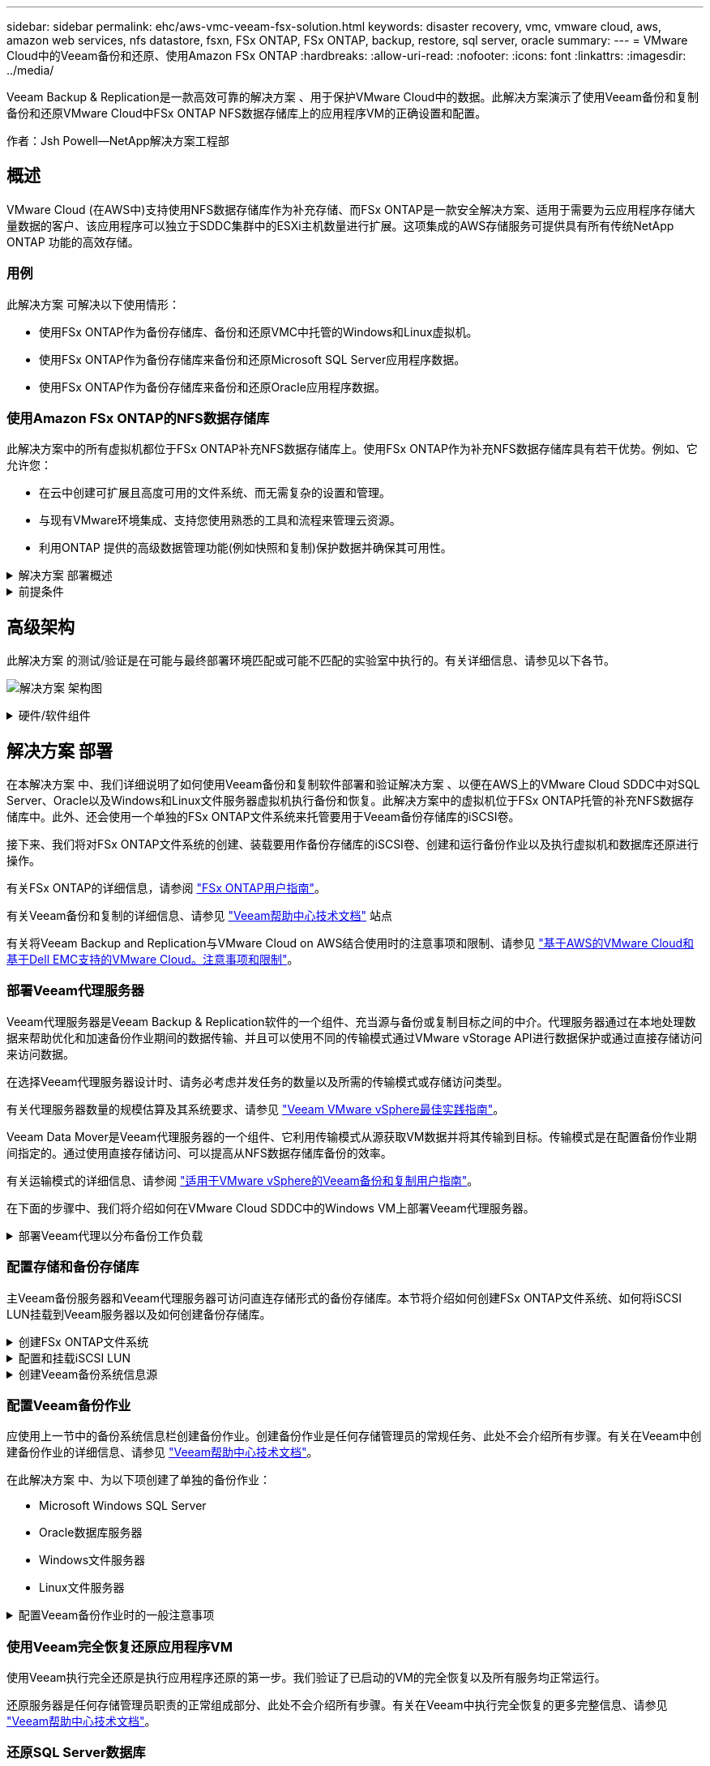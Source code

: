 ---
sidebar: sidebar 
permalink: ehc/aws-vmc-veeam-fsx-solution.html 
keywords: disaster recovery, vmc, vmware cloud, aws, amazon web services, nfs datastore, fsxn, FSx ONTAP, FSx ONTAP, backup, restore, sql server, oracle 
summary:  
---
= VMware Cloud中的Veeam备份和还原、使用Amazon FSx ONTAP
:hardbreaks:
:allow-uri-read: 
:nofooter: 
:icons: font
:linkattrs: 
:imagesdir: ../media/


[role="lead"]
Veeam Backup & Replication是一款高效可靠的解决方案 、用于保护VMware Cloud中的数据。此解决方案演示了使用Veeam备份和复制备份和还原VMware Cloud中FSx ONTAP NFS数据存储库上的应用程序VM的正确设置和配置。

作者：Jsh Powell—NetApp解决方案工程部



== 概述

VMware Cloud (在AWS中)支持使用NFS数据存储库作为补充存储、而FSx ONTAP是一款安全解决方案、适用于需要为云应用程序存储大量数据的客户、该应用程序可以独立于SDDC集群中的ESXi主机数量进行扩展。这项集成的AWS存储服务可提供具有所有传统NetApp ONTAP 功能的高效存储。



=== 用例

此解决方案 可解决以下使用情形：

* 使用FSx ONTAP作为备份存储库、备份和还原VMC中托管的Windows和Linux虚拟机。
* 使用FSx ONTAP作为备份存储库来备份和还原Microsoft SQL Server应用程序数据。
* 使用FSx ONTAP作为备份存储库来备份和还原Oracle应用程序数据。




=== 使用Amazon FSx ONTAP的NFS数据存储库

此解决方案中的所有虚拟机都位于FSx ONTAP补充NFS数据存储库上。使用FSx ONTAP作为补充NFS数据存储库具有若干优势。例如、它允许您：

* 在云中创建可扩展且高度可用的文件系统、而无需复杂的设置和管理。
* 与现有VMware环境集成、支持您使用熟悉的工具和流程来管理云资源。
* 利用ONTAP 提供的高级数据管理功能(例如快照和复制)保护数据并确保其可用性。


.解决方案 部署概述
[%collapsible]
====
此列表简要介绍了配置Veeam备份和复制、使用FSx ONTAP作为备份存储库执行备份和还原作业以及还原SQL Server和Oracle VM和数据库所需的步骤：

. 创建FSx ONTAP文件系统、用作Veeam Backup & Replication的iSCSI备份存储库。
. 部署Veeam代理以分布备份工作负载并挂载FSx ONTAP上托管的iSCSI备份存储库。
. 配置Veeam备份作业以备份SQL Server、Oracle、Linux和Windows虚拟机。
. 还原SQL Server虚拟机和各个数据库。
. 还原Oracle虚拟机和各个数据库。


====
.前提条件
[%collapsible]
====
此解决方案的目的是、演示对在VMware Cloud中运行且位于FSx ONTAP托管的NFS数据存储库中的虚拟机的数据保护。此解决方案 假定已配置以下组件并可供使用：

. 一个或多个NFS数据存储库连接到VMware Cloud的FSx ONTAP文件系统。
. 安装了Veeam Backup & Replication软件的Microsoft Windows Server VM。
+
** Veeam Backup & Replication服务器已使用其IP地址或完全限定域名发现vCenter Server。


. 在解决方案 部署期间、要与Veeam备份代理组件一起安装的Microsoft Windows Server VM。
. VMDK和应用程序数据驻留在FSx ONTAP NFS数据存储库中的Microsoft SQL Server VM。对于此解决方案 、我们在两个单独的VMDK上有两个SQL数据库。
+
** 注意：作为最佳实践、数据库和事务日志文件应放置在单独的驱动器上、因为这样可以提高性能和可靠性。这部分是由于事务日志是按顺序写入的、而数据库文件是随机写入的。


. VMDK和应用程序数据驻留在FSx ONTAP NFS数据存储库中的Oracle数据库VM。
. VMDK驻留在FSx ONTAP NFS数据存储库上的Linux和Windows文件服务器VM。
. Veeam需要使用特定的TCP端口在备份环境中的服务器和组件之间进行通信。在Veeam备份基础架构组件上、系统会自动创建所需的防火墙规则。有关网络端口要求的完整列表、请参阅的端口部分 https://helpcenter.veeam.com/docs/backup/vsphere/used_ports.html?zoom_highlight=network+ports&ver=120["适用于VMware vSphere的Veeam备份和复制用户指南"]。


====


== 高级架构

此解决方案 的测试/验证是在可能与最终部署环境匹配或可能不匹配的实验室中执行的。有关详细信息、请参见以下各节。

image:aws-vmc-veeam-00.png["解决方案 架构图"]

.硬件/软件组件
[%collapsible]
====
此解决方案的目的是、演示对在VMware Cloud中运行且位于FSx ONTAP托管的NFS数据存储库中的虚拟机的数据保护。此解决方案 假定已配置以下组件并可供使用：

* Microsoft Windows VM位于FSx ONTAP NFS数据存储库上
* Linux (CentOS) VM位于FSx ONTAP NFS数据存储库上
* Microsoft SQL Server VM位于FSx ONTAP NFS数据存储库上
+
** 两个数据库托管在不同的VMDK上


* Oracle VM位于FSx ONTAP NFS数据存储库上


====


== 解决方案 部署

在本解决方案 中、我们详细说明了如何使用Veeam备份和复制软件部署和验证解决方案 、以便在AWS上的VMware Cloud SDDC中对SQL Server、Oracle以及Windows和Linux文件服务器虚拟机执行备份和恢复。此解决方案中的虚拟机位于FSx ONTAP托管的补充NFS数据存储库中。此外、还会使用一个单独的FSx ONTAP文件系统来托管要用于Veeam备份存储库的iSCSI卷。

接下来、我们将对FSx ONTAP文件系统的创建、装载要用作备份存储库的iSCSI卷、创建和运行备份作业以及执行虚拟机和数据库还原进行操作。

有关FSx ONTAP的详细信息，请参阅 https://docs.aws.amazon.com/fsx/latest/ONTAPGuide/what-is-fsx-ontap.html["FSx ONTAP用户指南"^]。

有关Veeam备份和复制的详细信息、请参见 https://www.veeam.com/documentation-guides-datasheets.html?productId=8&version=product%3A8%2F221["Veeam帮助中心技术文档"^] 站点

有关将Veeam Backup and Replication与VMware Cloud on AWS结合使用时的注意事项和限制、请参见 https://www.veeam.com/kb2414["基于AWS的VMware Cloud和基于Dell EMC支持的VMware Cloud。注意事项和限制"]。



=== 部署Veeam代理服务器

Veeam代理服务器是Veeam Backup & Replication软件的一个组件、充当源与备份或复制目标之间的中介。代理服务器通过在本地处理数据来帮助优化和加速备份作业期间的数据传输、并且可以使用不同的传输模式通过VMware vStorage API进行数据保护或通过直接存储访问来访问数据。

在选择Veeam代理服务器设计时、请务必考虑并发任务的数量以及所需的传输模式或存储访问类型。

有关代理服务器数量的规模估算及其系统要求、请参见 https://bp.veeam.com/vbr/2_Design_Structures/D_Veeam_Components/D_backup_proxies/vmware_proxies.html["Veeam VMware vSphere最佳实践指南"]。

Veeam Data Mover是Veeam代理服务器的一个组件、它利用传输模式从源获取VM数据并将其传输到目标。传输模式是在配置备份作业期间指定的。通过使用直接存储访问、可以提高从NFS数据存储库备份的效率。

有关运输模式的详细信息、请参阅 https://helpcenter.veeam.com/docs/backup/vsphere/transport_modes.html?ver=120["适用于VMware vSphere的Veeam备份和复制用户指南"]。

在下面的步骤中、我们将介绍如何在VMware Cloud SDDC中的Windows VM上部署Veeam代理服务器。

.部署Veeam代理以分布备份工作负载
[%collapsible]
====
在此步骤中、Veeam代理将部署到现有Windows VM。这样便可在主Veeam备份服务器和Veeam代理之间分布备份作业。

. 在Veeam Backup and Replication服务器上、打开管理控制台并选择左下方菜单中的*备份基础架构*。
. 右键单击*备份代理*，然后单击*添加VMware备份代理...*以打开向导。
+
image:aws-vmc-veeam-04.png["打开添加Veeam备份代理向导"]

. 在*Add VMware Proxy*向导中，单击*Add New...*按钮以添加新的代理服务器。
+
image:aws-vmc-veeam-05.png["选择以添加新服务器"]

. 选择以添加Microsoft Windows、然后按照提示添加服务器：
+
** 填写DNS名称或IP地址
** 选择要用于新系统上的凭据的帐户或添加新凭据
** 查看要安装的组件，然后单击*Apply*开始部署
+
image:aws-vmc-veeam-06.png["填写添加新服务器的提示"]



. 返回“*新建VMware代理*”向导，选择传输模式。在本例中，我们选择了*自动选择*。
+
image:aws-vmc-veeam-07.png["选择传输模式"]

. 选择希望VMware代理直接访问的已连接数据存储库。
+
image:aws-vmc-veeam-08.png["为VMware代理选择一个服务器"]

+
image:aws-vmc-veeam-09.png["选择要访问的数据存储库"]

. 根据需要配置和应用任何特定网络流量规则、例如加密或限制。完成后，单击*Apply*按钮完成部署。
+
image:aws-vmc-veeam-10.png["配置网络流量规则"]



====


=== 配置存储和备份存储库

主Veeam备份服务器和Veeam代理服务器可访问直连存储形式的备份存储库。本节将介绍如何创建FSx ONTAP文件系统、如何将iSCSI LUN挂载到Veeam服务器以及如何创建备份存储库。

.创建FSx ONTAP文件系统
[%collapsible]
====
创建一个FSx ONTAP文件系统、用于托管Veeam备份存储库的iSCSI卷。

. 在AWS控制台中，转到FSx，然后选择*Create file system*
+
image:aws-vmc-veeam-01.png["创建FSx ONTAP文件系统"]

. 选择*Amazon FSx ONTAP *，然后选择*Next*继续。
+
image:aws-vmc-veeam-02.png["选择Amazon FSx ONTAP"]

. 填写文件系统名称、部署类型、SSD存储容量以及FSx ONTAP集群将驻留的VPC。此VPC必须配置为与VMware Cloud中的虚拟机网络进行通信。单击“*下一步*”。
+
image:aws-vmc-veeam-03.png["填写文件系统信息"]

. 查看部署步骤，然后单击*Create File System*开始文件系统创建过程。


====
.配置和挂载iSCSI LUN
[%collapsible]
====
在FSx ONTAP上创建和配置iSCSI LUN、然后挂载到Veeam备份和代理服务器。这些LUN稍后将用于创建Veeam备份存储库。


NOTE: 在FSx ONTAP上创建iSCSI LUN是一个多步骤过程。创建卷的第一步可以在Amazon FSx控制台中完成、也可以使用NetApp ONTAP 命令行界面完成。


NOTE: 有关使用FSx ONTAP的详细信息，请参见 https://docs.aws.amazon.com/fsx/latest/ONTAPGuide/what-is-fsx-ontap.html["FSx ONTAP用户指南"^]。

. 在NetApp ONTAP 命令行界面中、使用以下命令创建初始卷：
+
....
FSx-Backup::> volume create -vserver svm_name -volume vol_name -aggregate aggregate_name -size vol_size -type RW
....
. 使用上一步中创建的卷创建LUN：
+
....
FSx-Backup::> lun create -vserver svm_name -path /vol/vol_name/lun_name -size size -ostype windows -space-allocation enabled
....
. 通过创建包含Veeam备份和代理服务器的iSCSI IQN的启动程序组来授予对LUN的访问权限：
+
....
FSx-Backup::> igroup create -vserver svm_name -igroup igroup_name -protocol iSCSI -ostype windows -initiator IQN
....
+

NOTE: 要完成上述步骤、您需要先从Windows服务器上的iSCSI启动程序属性检索IQN。

. 最后、将LUN映射到刚刚创建的启动程序组：
+
....
FSx-Backup::> lun mapping create -vserver svm_name -path /vol/vol_name/lun_name igroup igroup_name
....
. 要挂载iSCSI LUN、请登录到Veeam Backup & Replication Server并打开iSCSI启动程序属性。进入*Discover (*发现)*选项卡并输入iSCSI目标IP地址。
+
image:aws-vmc-veeam-11.png["iSCSI启动程序发现"]

. 在*目标*选项卡上，突出显示非活动LUN并单击*Connect*。选中*启用多路径*框，然后单击*确定*以连接到LUN。
+
image:aws-vmc-veeam-12.png["将iSCSI启动程序连接到LUN"]

. 在磁盘管理实用程序中、初始化新的LUN并使用所需的名称和驱动器盘符创建卷。选中*启用多路径*框，然后单击*确定*以连接到LUN。
+
image:aws-vmc-veeam-13.png["Windows磁盘管理"]

. 重复上述步骤、将iSCSI卷挂载到Veeam代理服务器上。


====
.创建Veeam备份系统信息源
[%collapsible]
====
在Veeam Backup and Replication控制台中、为Veeam Backup和Veeam Proxy服务器创建备份存储库。这些存储库将用作虚拟机备份的备份目标。

. 在Veeam Backup and Replication控制台中、单击左下方的*备份基础架构*、然后选择*添加存储库*
+
image:aws-vmc-veeam-14.png["创建新的备份存储库"]

. 在"New Backup Repository (新建备份存储库)"向导中、输入存储库的名称、然后从下拉列表中选择服务器、并单击*填充*按钮以选择要使用的NTFS卷。
+
image:aws-vmc-veeam-15.png["选择备份存储库服务器"]

. 在下一页上、选择执行高级还原时用于挂载备份的挂载服务器。默认情况下、此服务器与存储库存储连接在一起。
. 查看您的选择，然后单击*Apply*开始创建备份存储库。
+
image:aws-vmc-veeam-16.png["选择挂载服务器"]

. 对任何其他代理服务器重复上述步骤。


====


=== 配置Veeam备份作业

应使用上一节中的备份系统信息栏创建备份作业。创建备份作业是任何存储管理员的常规任务、此处不会介绍所有步骤。有关在Veeam中创建备份作业的详细信息、请参见 https://www.veeam.com/documentation-guides-datasheets.html?productId=8&version=product%3A8%2F221["Veeam帮助中心技术文档"^]。

在此解决方案 中、为以下项创建了单独的备份作业：

* Microsoft Windows SQL Server
* Oracle数据库服务器
* Windows文件服务器
* Linux文件服务器


.配置Veeam备份作业时的一般注意事项
[%collapsible]
====
. 启用应用程序感知型处理、以创建一致的备份并执行事务日志处理。
. 启用应用程序感知型处理后、请向应用程序添加具有管理员权限的正确凭据、因为此凭据可能与子操作系统凭据不同。
+
image:aws-vmc-veeam-17.png["应用程序处理设置"]

. 要管理备份的保留策略，请选中*将某些完整备份保留更长的时间以供归档使用*，然后单击*配置...*按钮以配置策略。
+
image:aws-vmc-veeam-18.png["长期保留策略"]



====


=== 使用Veeam完全恢复还原应用程序VM

使用Veeam执行完全还原是执行应用程序还原的第一步。我们验证了已启动的VM的完全恢复以及所有服务均正常运行。

还原服务器是任何存储管理员职责的正常组成部分、此处不会介绍所有步骤。有关在Veeam中执行完全恢复的更多完整信息、请参见 https://www.veeam.com/documentation-guides-datasheets.html?productId=8&version=product%3A8%2F221["Veeam帮助中心技术文档"^]。



=== 还原SQL Server数据库

Veeam Backup & Replication提供了多种还原SQL Server数据库的选项。在此验证中、我们使用Veeam Explorer for SQL Server with Instant Recovery执行SQL Server数据库还原。SQL Server即时恢复是一项功能、可用于快速还原SQL Server数据库、而无需等待完整的数据库还原。这种快速恢复过程可最大限度地减少停机时间并确保业务连续性。工作原理如下：

* Veeam Explorer *挂载包含要还原的SQL Server数据库的备份*。
* 软件*直接从装载的文件发布数据库*，使其可作为目标SQL Server实例上的临时数据库访问。
* 在使用临时数据库时、Veeam Explorer *将用户查询*重定向到此数据库、以确保用户可以继续访问和使用数据。
* 在后台、Veeam *执行完整数据库还原*、将数据从临时数据库传输到原始数据库位置。
* 完整数据库还原完成后、Veeam Explorer *将用户查询切换回原始*数据库并删除临时数据库。


.使用Veeam Explorer即时恢复还原SQL Server数据库
[%collapsible]
====
. 在Veeam备份和复制控制台中、导航到SQL Server备份列表、右键单击某个服务器并选择*还原应用程序项*、然后选择* Microsoft SQL Server数据库...*。
+
image:aws-vmc-veeam-19.png["还原SQL Server数据库"]

. 在Microsoft SQL Server数据库还原向导中，从列表中选择还原点，然后单击*Next*。
+
image:aws-vmc-veeam-20.png["从列表中选择还原点"]

. 如果需要、输入*恢复原因*、然后在摘要页面上、单击*浏览*按钮以启动Veeam Explorer for Microsoft SQL Server。
+
image:aws-vmc-veeam-21.png["单击浏览以启动Veeam Explorer"]

. 在Veeam Explorer中展开数据库实例列表、右键单击并选择*即时恢复*、然后选择要恢复到的特定还原点。
+
image:aws-vmc-veeam-22.png["选择即时恢复还原点"]

. 在即时恢复向导中、指定切换类型。这可以是自动执行的、停机时间最短、也可以是手动执行的、也可以是在指定时间执行的。然后单击*recover (恢复)*按钮开始恢复过程。
+
image:aws-vmc-veeam-23.png["选择切换类型"]

. 可以从Veeam Explorer监控恢复过程。
+
image:aws-vmc-veeam-24.png["监控SQL Server恢复过程"]



====
有关使用Veeam Explorer执行SQL Server还原操作的详细信息、请参阅中的Microsoft SQL Server一节 https://helpcenter.veeam.com/docs/backup/explorers/vesql_user_guide.html?ver=120["《Veeam Explorers用户指南》"]。



=== 使用Veeam Explorer还原Oracle数据库

Veeam Explorer for Oracle数据库支持使用即时恢复执行标准Oracle数据库还原或无中断还原。它还支持发布数据库、以便快速访问、恢复Data Guard数据库以及从RMAN备份中恢复。

有关使用Veeam Explorer执行Oracle数据库还原操作的详细信息、请参阅中的Oracle一节 https://helpcenter.veeam.com/docs/backup/explorers/veor_user_guide.html?ver=120["《Veeam Explorers用户指南》"]。

.使用Veeam Explorer还原Oracle数据库
[%collapsible]
====
本节将介绍如何使用Veeam Explorer将Oracle数据库还原到其他服务器。

. 在Veeam Backup and Replication控制台中、导航到Oracle备份列表、右键单击某个服务器并选择*还原应用程序项*、然后选择* Oracle数据库...*。
+
image:aws-vmc-veeam-25.png["还原Oracle数据库"]

. 在Oracle数据库恢复向导中，从列表中选择一个还原点，然后单击*Next*。
+
image:aws-vmc-veeam-26.png["从列表中选择还原点"]

. 如果需要、输入*恢复原因*、然后在摘要页面上、单击*浏览*按钮以启动Veeam Explorer for Oracle。
+
image:aws-vmc-veeam-27.png["单击浏览以启动Veeam Explorer"]

. 在Veeam Explorer中展开数据库实例列表、单击要还原的数据库、然后从顶部的*还原数据库*下拉菜单中选择*还原到另一台服务器...*。
+
image:aws-vmc-veeam-28.png["选择还原到其他服务器"]

. 在“恢复向导”中，指定要从中恢复的还原点，然后单击“*下一步*”。
+
image:aws-vmc-veeam-29.png["选择还原点"]

. 指定数据库将还原到的目标服务器和帐户凭据，然后单击*Next*。
+
image:aws-vmc-veeam-30.png["指定目标服务器凭据"]

. 最后，指定数据库文件的目标位置，然后单击*Restore*按钮开始恢复过程。
+
image:aws-vmc-veeam-31.png["指定目标位置"]

. 数据库恢复完成后、请检查Oracle数据库是否在服务器上正确启动。


====
.将Oracle数据库发布到备用服务器
[%collapsible]
====
在本节中、数据库会发布到备用服务器、以便在不启动完全还原的情况下快速访问。

. 在Veeam Backup and Replication控制台中、导航到Oracle备份列表、右键单击某个服务器并选择*还原应用程序项*、然后选择* Oracle数据库...*。
+
image:aws-vmc-veeam-32.png["还原Oracle数据库"]

. 在Oracle数据库恢复向导中，从列表中选择一个还原点，然后单击*Next*。
+
image:aws-vmc-veeam-33.png["从列表中选择还原点"]

. 如果需要、输入*恢复原因*、然后在摘要页面上、单击*浏览*按钮以启动Veeam Explorer for Oracle。
. 在Veeam Explorer中展开数据库实例列表、单击要还原的数据库、然后从顶部的*发布数据库*下拉菜单中选择*发布到另一台服务器...*。
+
image:aws-vmc-veeam-34.png["从列表中选择还原点"]

. 在发布向导中，指定发布数据库的还原点，然后单击*Next*。
. 最后，指定目标Linux文件系统位置，然后单击*发布*开始恢复过程。
+
image:aws-vmc-veeam-35.png["从列表中选择还原点"]

. 发布完成后、登录到目标服务器并运行以下命令、以确保数据库正在运行：
+
....
oracle@ora_srv_01> sqlplus / as sysdba
....
+
....
SQL> select name, open_mode from v$database;
....
+
image:aws-vmc-veeam-36.png["从列表中选择还原点"]



====


== 结论

VMware Cloud是一个功能强大的平台、用于运行业务关键型应用程序和存储敏感数据。对于依赖VMware Cloud的企业来说、安全的数据保护解决方案 对于确保业务连续性并帮助抵御网络威胁和数据丢失至关重要。通过选择可靠且强大的数据保护解决方案 、企业可以确信无论什么情况、其关键数据都是安全可靠的。

本文档中提供的使用情形重点介绍经验证的数据保护技术、这些技术重点介绍了NetApp、VMware和Veeam之间的集成。在AWS中、FSx ONTAP可用作VMware Cloud的补充NFS数据存储库、并可用于所有虚拟机和应用程序数据。Veeam Backup & Replication是一款全面的数据保护解决方案 、旨在帮助企业改进、自动化和简化备份和恢复流程。Veeam可与FSx ONTAP上托管的iSCSI备份目标卷结合使用、为驻留在VMware Cloud中的应用程序数据提供安全且易于管理的数据保护解决方案。



== 追加信息

要详细了解此解决方案 中提供的技术、请参阅以下追加信息。

* https://docs.aws.amazon.com/fsx/latest/ONTAPGuide/what-is-fsx-ontap.html["FSx ONTAP用户指南"^]
* https://www.veeam.com/documentation-guides-datasheets.html?productId=8&version=product%3A8%2F221["Veeam帮助中心技术文档"^]
* https://www.veeam.com/kb2414["VMware Cloud on AWS支持。注意事项和限制"]

